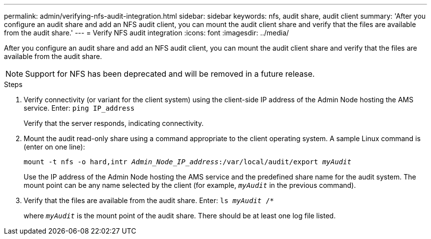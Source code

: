 ---
permalink: admin/verifying-nfs-audit-integration.html
sidebar: sidebar
keywords: nfs, audit share, audit client
summary: 'After you configure an audit share and add an NFS audit client, you can mount the audit client share and verify that the files are available from the audit share.'
---
= Verify NFS audit integration
:icons: font
:imagesdir: ../media/

[.lead]
After you configure an audit share and add an NFS audit client, you can mount the audit client share and verify that the files are available from the audit share.

NOTE: Support for NFS has been deprecated and will be removed in a future release. 

.Steps

. Verify connectivity (or variant for the client system) using the client-side IP address of the Admin Node hosting the AMS service. Enter: `ping IP_address`
+
Verify that the server responds, indicating connectivity.

. Mount the audit read-only share using a command appropriate to the client operating system. A sample Linux command is (enter on one line):
+
`mount -t nfs -o hard,intr _Admin_Node_IP_address_:/var/local/audit/export _myAudit_`
+
Use the IP address of the Admin Node hosting the AMS service and the predefined share name for the audit system. The mount point can be any name selected by the client (for example, `_myAudit_` in the previous command).

. Verify that the files are available from the audit share. Enter: `ls _myAudit_ /*`
+
where `_myAudit_` is the mount point of the audit share. There should be at least one log file listed.
